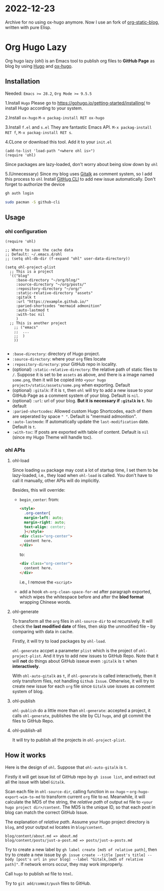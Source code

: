 * 2022-12-23
Archive for no using ox-hugo anymore. Now I use an fork of [[https://github.com/bastibe/org-static-blog][org-static-blog]], written with pure Elisp.

* Org Hugo Lazy
Org hugo lazy (ohl) is an Emacs tool to publish org files to *GitHub Page* as blog by using [[https://gohugo.io][Hugo]] and [[https://github.com/kaushalmodi/ox-hugo][ox-hugo]].

** Installation
Needed: ~Emacs >= 28.2~, ~Org Mode >= 9.5.5~

1.Install ~Hugo~
Please go to [[https://gohugo.io/getting-started/installing/]] to install Hugo according to your system.

2.Install ~ox-hugo~
~M-x packag-install RET ox-hugo~

3.Install ~f.el~ and ~s.el~
They are fantastic Emacs API. ~M-x packag-install RET f~, ~M-x packag-install RET s~.
   
4.CLone or download this tool. Add it to your ~init.el~
#+begin_src elisp
  (add-to-list 'load-path "<where ohl is>")
  (require 'ohl)
#+end_src
Since packages are lazy-loaded, don't worry about being slow down by ~ohl~

5.(Unnecessary) Since my blog uses [[https://github.com/gitalk/gitalk/][Gitalk]] as comment system, so I add this process to ~ohl~
Install [[https://github.com/cli/cli][GitHug CLI]] to add new issue automatically. Don't forget to authorize the device
#+begin_src bash
gh auth login
#+end_src

#+begin_src bash
  sudo pacman -S github-cli
#+end_src

** Usage
*** ohl configuration
#+begin_src elisp
  (require 'ohl)

  ;; Where to save the cache data
  ;; Default: ~/.emacs.d/ohl
  ;; (setq ohl-db-dir (f-expand "ohl" user-data-directory))

  (setq ohl-project-plist
	;; This is a project
	'(("blog"
	   :base-directory "~/org/blog/"
	   :source-directory "~/org/posts/"
	   :repository-directory "~/org/"
	   :static-relative-directory "assets"
	   :gitalk t
	   :url "https://example.github.io/"
	   :paried-shortcodes "mermaid admonition"
	   :auto-lastmod t
	   :with-toc nil
	   )
	;; This is another project
	  ;; ("emacs"
	  ;;  ...
	  ;;  )
	  ))

#+end_src

- ~:base-directory~: directory of Hugo project.
- ~:source-directory~: where your ~org~ files locate
- ~:repository-directory~: your GitHub repo in locality.
- (optional) ~:static-relative-directory~: the relative path of static files to ~/~. Suppose it is set to be ~assets~ as above, and there is a image named ~some.png~, then it will be copied into ~<your hugo project>/static/assets/some.png~ when exporting. Default
- (optional) ~:gitalk~: if it is ~t~, then ~ohl~ will try to add a new issue to your GitHub Page as a comment system of your blog. Default is ~nil~.
- (optional) ~:url~: url of your blog. *But it is necessary if ~:gitalk~ is ~t~.* No default
- ~:paried-shortcodes~: Allowed custom Hugo Shortcodes, each of them are seperated by space ~" "~. Default is "mermaid admonition".
- ~:auto-lastmode~: If automatically update the ~last-modification~ date. Default is ~t~.
- ~:with-toc~: If posts are exported with table of content. Default is ~nil~ (since my Hugo Theme will handle toc).

*** ohl APIs
**** ohl-load
Since loading ~ox~ package may cost a lot of startup time, I set them to be lazy-loaded, i.e., they load when ~ohl-load~ is called. You don't have to call it manually, other APIs will do implicitly.

Besides, this will override:
- ~begin_center~: from:
  #+begin_src html
  <style>
	.org-center{
	margin-left: auto;
	margin-right: auto;
	text-align: center;
	}</style>
  <div class="org-center">
	content here.
  </div>
  #+end_src
  to:
  #+begin_src html
  <div class="org-center">
	content here.
  </div>
  #+end_src
  i.e., I remove the ~<script>~
- add a hook ~eh-org-clean-space-for-md~ after paragraph exported, which wipes the whitespace before and after the *blod format* wrapping Chinese words.
  
**** ohl-generate 
To transform all the ~org~ files in ~ohl-source-dir~ to ~md~ recursively. It will check the *last modified date* of files, then skip the unmodified file -- by comparing with data in cache.

Firstly, it will try to load packages by ~ohl-load~.

~ohl-generate~ accpet a parameter ~plist~ which is the project of ~ohl-project-plist~. And it trys to add new issues to GitHub Repo. Note that it will *not* do things about GitHub isseue even ~:gitalk~ is ~t~ when *interactively*. 

With ~ohl-auto-gitalk~ as ~t~, if ~ohl-generate~ is called interactively, then it only transform files, not handling ~Github Issue~. Otherwise, it will try to create new issue for each ~org~ file since ~Gitalk~ use issues as comment system of blog.

**** ohl-publish
~ohl-publish~ do a little more than ~ohl-generate~: accepted a project, it calls ~ohl-generate~, publishes the site by CLI ~hugo~, and git commit the files to GitHub Repo.

**** ohl-publish-all
It will try to publish all the projects in ~ohl-project-plist~.

** How it works
Here is the design of ~ohl~. Suppose that ~ohl-auto-gitalk~ is ~t~.

Firstly it will get issue list of GitHub repo by ~gh issue list~, and extract out all the issue with label ~Gitalk~.

Scan each file in ~ohl-source-dir~, calling function in ~ox-hugo~ -- ~org-hugo-export-wim-to-md~ to transform current ~org~ file to ~md~. Meanwhile, it will calculate the MD5 of the string, the /relative path/ of output ~md~ file to ~<your hugo project dir>/content~. The MD5 is the unique ID, so that each post in blog can match the correct GitHub Issue.

The explanation of /relative path/. Assume your Hugo project directory is ~blog~, and your output ~md~ locates in ~blog/content~.
#+begin_src
blog/content/about.md => about.md
blog/content/posts/just-a-post.md => posts/just-a-posts.md
#+end_src

Try to create a new label by ~gh label create [md5 of relative path]~, then try to create a new issue by ~gh issue create --title [post's title] --body [post's url in your blog] --label "Gitalk,[md5 of relative path]"~. If network errors occur, they may work improperly.

Call ~hugo~ to publish ~md~ file to ~html~.

Try to ~git add/commit/push~ files to GitHub.

